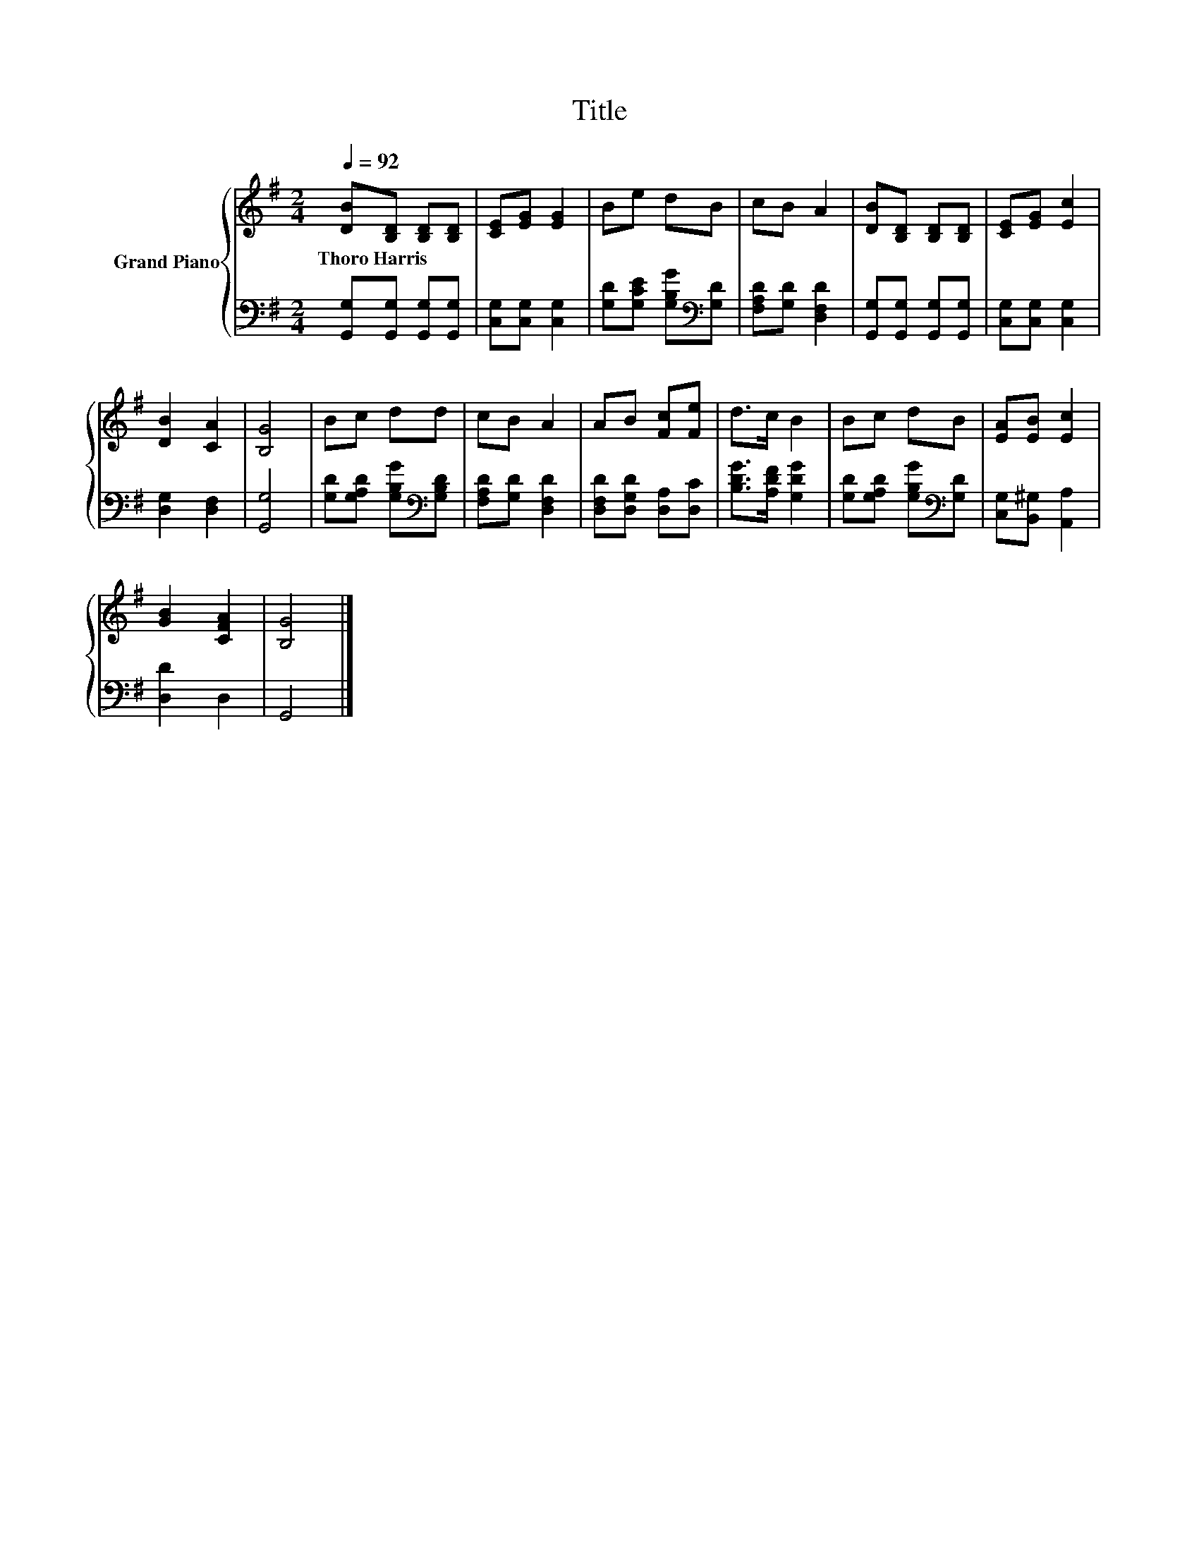 X:1
T:Title
%%score { 1 | 2 }
L:1/8
Q:1/4=92
M:2/4
K:G
V:1 treble nm="Grand Piano"
V:2 bass 
V:1
 [DB][B,D] [B,D][B,D] | [CE][EG] [EG]2 | Be dB | cB A2 | [DB][B,D] [B,D][B,D] | [CE][EG] [Ec]2 | %6
w: Thoro~Harris * * *||||||
 [DB]2 [CA]2 | [B,G]4 | Bc dd | cB A2 | AB [Fc][Fe] | d>c B2 | Bc dB | [EA][EB] [Ec]2 | %14
w: ||||||||
 [GB]2 [CFA]2 | [B,G]4 |] %16
w: ||
V:2
 [G,,G,][G,,G,] [G,,G,][G,,G,] | [C,G,][C,G,] [C,G,]2 | [G,D][G,CE] [G,B,G][K:bass][G,D] | %3
 [F,A,D][G,D] [D,F,D]2 | [G,,G,][G,,G,] [G,,G,][G,,G,] | [C,G,][C,G,] [C,G,]2 | [D,G,]2 [D,F,]2 | %7
 [G,,G,]4 | [G,D][G,A,D] [G,B,G][K:bass][G,B,D] | [F,A,D][G,D] [D,F,D]2 | %10
 [D,F,D][D,G,D] [D,A,][D,C] | [B,DG]>[A,DF] [G,DG]2 | [G,D][G,A,D] [G,B,G][K:bass][G,D] | %13
 [C,G,][B,,^G,] [A,,A,]2 | [D,D]2 D,2 | G,,4 |] %16

